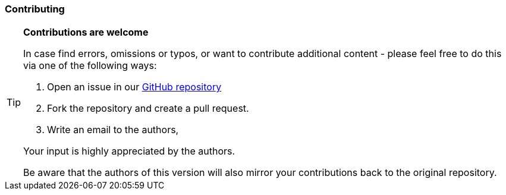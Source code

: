 // tag::EN[]

=== Contributing

[TIP]
====
**Contributions are welcome**

In case find errors, omissions or typos, or want to contribute additional content -
please feel free to do this via one of the following ways:

1. Open an issue in our https://github.com/feststelltaste/foundation-level-glossary/issues[GitHub repository]
2. Fork the repository and create a pull request.
3. Write an email to the authors,

Your input is highly appreciated by the authors.

Be aware that the authors of this version will also mirror your contributions back to the original repository.

====

// end::EN[]
